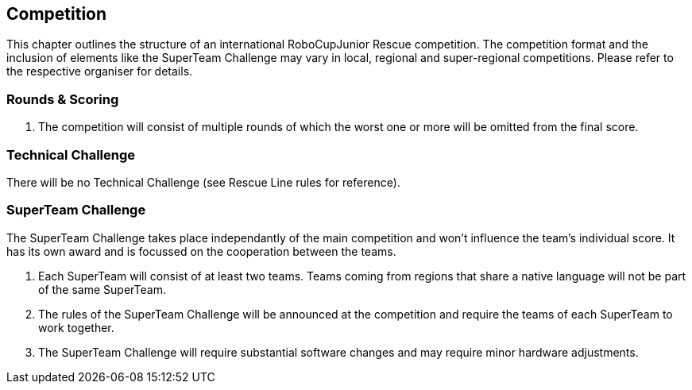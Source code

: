 == Competition

This chapter outlines the structure of an international RoboCupJunior Rescue competition.
The competition format and the inclusion of elements like the SuperTeam Challenge may vary in local, regional and super-regional competitions.
Please refer to the respective organiser for details.

=== Rounds & Scoring

. The competition will consist of multiple rounds of which the worst one or more will be omitted from the final score.

=== Technical Challenge

There will be no Technical Challenge (see Rescue Line rules for reference).

=== SuperTeam Challenge

The SuperTeam Challenge takes place independantly of the main competition and won’t influence the team’s individual score.
It has its own award and is focussed on the cooperation between the teams.

. Each SuperTeam will consist of at least two teams.
Teams coming from regions that share a native language will not be part of the same SuperTeam.

. The rules of the SuperTeam Challenge will be announced at the competition and require the teams of each SuperTeam to work together.

. The SuperTeam Challenge will require substantial software changes and may require minor hardware adjustments.
